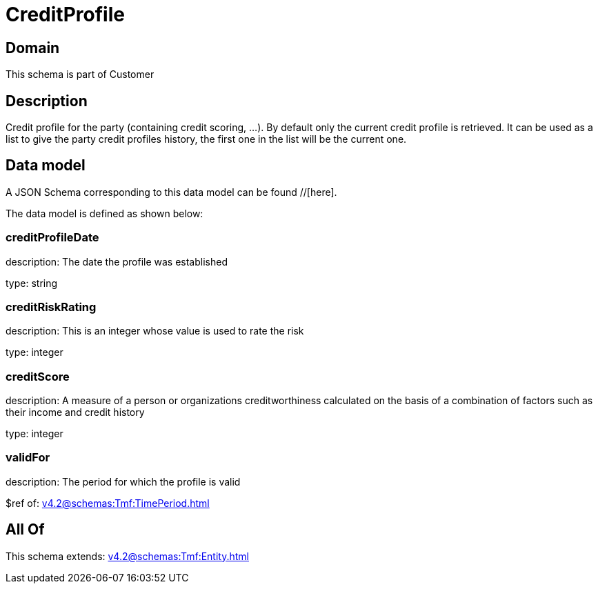 = CreditProfile

[#domain]
== Domain

This schema is part of Customer

[#description]
== Description
Credit profile for the party (containing credit scoring, ...). By default only the current credit profile  is retrieved. It can be used as a list to give the party credit profiles history, the first one in the list will be the current one.


[#data_model]
== Data model

A JSON Schema corresponding to this data model can be found //[here].



The data model is defined as shown below:


=== creditProfileDate
description: The date the profile was established

type: string


=== creditRiskRating
description: This is an integer whose value is used to rate the risk

type: integer


=== creditScore
description: A measure of a person or organizations creditworthiness calculated on the basis of a combination of factors such as their income and credit history

type: integer


=== validFor
description: The period for which the profile is valid

$ref of: xref:v4.2@schemas:Tmf:TimePeriod.adoc[]


[#all_of]
== All Of

This schema extends: xref:v4.2@schemas:Tmf:Entity.adoc[]
